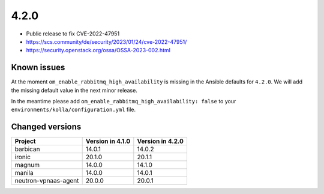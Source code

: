 =====
4.2.0
=====

* Public release to fix CVE-2022-47951
* https://scs.community/de/security/2023/01/24/cve-2022-47951/
* https://security.openstack.org/ossa/OSSA-2023-002.html

Known issues
============

At the moment ``om_enable_rabbitmq_high_availability`` is missing in the
Ansible defaults for ``4.2.0``. We will add the missing default value
in the next minor release.

In the meantime please add ``om_enable_rabbitmq_high_availability: false``
to your ``environments/kolla/configuration.yml`` file.

Changed versions
================

+----------------------+------------------+------------------+
| Project              | Version in 4.1.0 | Version in 4.2.0 |
+======================+==================+==================+
| barbican             | 14.0.1           | 14.0.2           |
+----------------------+------------------+------------------+
| ironic               | 20.1.0           | 20.1.1           |
+----------------------+------------------+------------------+
| magnum               | 14.0.0           | 14.1.0           |
+----------------------+------------------+------------------+
| manila               | 14.0.0           | 14.0.1           |
+----------------------+------------------+------------------+
| neutron-vpnaas-agent | 20.0.0           | 20.0.1           |
+----------------------+------------------+------------------+
